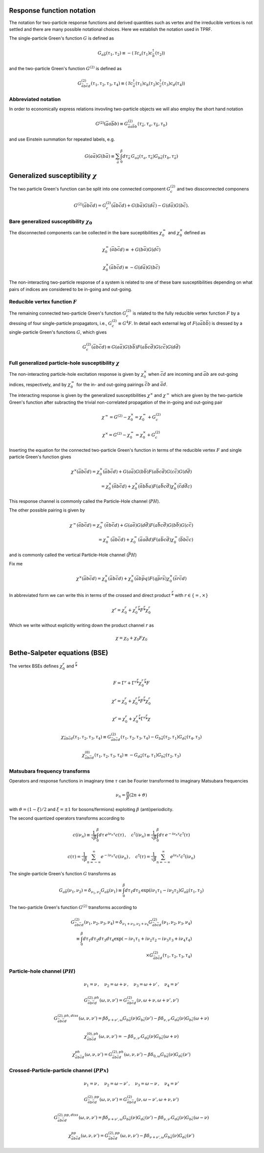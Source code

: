 .. _notation:

Response function notation
==========================

The notation for two-particle response functions and derived quantities such as vertex and the irreducible vertices is not settled and there are many possible notational choices. Here we establish the notation used in TPRF.

The single-particle Green's function :math:`G` is defined as

.. math::
   G_{a\bar{b}}(\tau_1, \tau_2) 
   \equiv 
   - \langle \mathcal{T} c_{a}(\tau_1) c^\dagger_{\bar{b}}(\tau_2) \rangle

and the two-particle Green's function :math:`G^{(2)}` is defined as

.. math::
   G^{(2)}_{\bar{a}b\bar{c}d}(\tau_1, \tau_2, \tau_3, \tau_4) 
   \equiv 
   \langle \mathcal{T} 
   c^\dagger_{\bar{a}}(\tau_1) c_{b}(\tau_2)
   c^\dagger_{\bar{c}}(\tau_3) c_{d}(\tau_4)
   \rangle


Abbreviated notation
--------------------

In order to economically express relations invovling two-particle objects we will also employ the short hand notation

.. math::
   G^{(2)}(\bar{a}a\bar{b}b) \equiv
   G^{(2)}_{\bar{a} a \bar{b} b}(\tau_{\bar{a}}, \tau_a, \tau_{\bar{b}}, \tau_b)

and use Einstein summation for repeated labels, e.g.

.. math::
   G(a\bar{a})G(b\bar{a}) \equiv
   \sum_{\bar{a}} \int_0^\beta d \tau_{\bar{a}} \,
   G_{a \bar{a}}(\tau_a, \tau_{\bar{a}}) G_{b \bar{a}}(\tau_b, \tau_{\bar{a}})

   
Generalized susceptibility :math:`\chi`
=======================================

The two particle Green's function can be split into one connected component :math:`G^{(2)}_c` and two dissconnected componens

.. math::
   G^{(2)}(\bar{a}b\bar{c}d) =
   G^{(2)}_c(\bar{a}b\bar{c}d) + G(b\bar{a})G(d\bar{c}) - G(d\bar{a})G(b\bar{c})
   .

Bare generalized susceptibility :math:`\chi_0`
----------------------------------------------
   
The disconnected components can be collected in the bare suceptibilities :math:`\chi^{=}_0` and :math:`\chi^{\times}_0` defined as
   
.. math::
   \chi^{=}_0(\bar{a}b\bar{c}d) \equiv + G(b\bar{a})G(d\bar{c})

.. math::
   \chi^{\times}_0(\bar{a}b\bar{c}d) \equiv - G(d\bar{a})G(b\bar{c})

The non-interacting two-particle response of a system is related to one of these bare susceptibilities depending on what pairs of indices are considered to be in-going and out-going.

Reducible vertex function :math:`F`
-----------------------------------

The remaining connected two-particle Green's function :math:`G^{(2)}_c` is related to the fully reducible vertex function :math:`F` by a dressing of four single-particle propagators, i.e., :math:`G^{(2)}_c \equiv G^4 F`. In detail each external leg of :math:`F(a\bar{a}b\bar{b})` is dressed by a single-particle Green's functions :math:`G`, which gives

.. math::
   G^{(2)}_c(\bar{a}b\bar{c}d)
   \equiv
   G(a\bar{a}) G(b\bar{b}) F(a\bar{b}c\bar{d}) G(c\bar{c}) G(d\bar{d})

Full generalized particle-hole susceptibility :math:`\chi`
----------------------------------------------------------
   
The non-interacting particle-hole excitation response is given by :math:`\chi^{\times}_0` when :math:`\bar{c}d` are incoming and :math:`\bar{a}b` are out-going indices, respectively, and by :math:`\chi^{=}_0` for the in- and out-going pairings :math:`\bar{c}b` and :math:`\bar{a}d`.

The interacting response is given by the generalized susceptibilities :math:`\chi^{\times}` and :math:`\chi^{=}` which are given by the two-particle Green's function after subracting the trivial non-correlated propagation of the in-going and out-going pair

.. math::
   \chi^{=} = G^{(2)} - \chi^{\times}_0 = \chi^{=}_0 + G^{(2)}_c

.. math::
   \chi^{\times} = G^{(2)} - \chi^{=}_0 = \chi^{\times}_0 + G^{(2)}_c

Inserting the equation for the connected two-particle Green's function in terms of the reducible vertex :math:`F` and single particle Green's function gives

.. math::
   \chi^{\times}(\bar{a}b\bar{c}d) =
   \chi^{\times}_0(\bar{a}b\bar{c}d)
   +
   G(a\bar{a})
   G(b\bar{b})
   F(a\bar{b}c\bar{d})
   G(c\bar{c})
   G(d\bar{d})
   \\ =
   \chi^{\times}_0(\bar{a}b\bar{c}d)
   +
   \chi^{\times}_0(\bar{a}b \bar{b}a)
   F(a\bar{b}c\bar{d})
   \chi^{\times}_0(\bar{c}d \bar{d}c)

This response channel is commonly called the Particle-Hole channel (:math:`PH`).

The other possible pairing is given by
   
.. math::
   \chi^{=}(\bar{a}b\bar{c}d) = \chi^{=}_0(\bar{a}b\bar{c}d)
   +
   G(a\bar{a})
   G(d\bar{d})
   F(a\bar{b}c\bar{d})
   G(b\bar{b})
   G(c\bar{c})
   \\ =
   \chi^{=}_0(\bar{a}b\bar{c}d)
   +
   \chi^{=}_0(\bar{a}a\bar{d}d)
   F(a\bar{b}c\bar{d})
   \chi^{=}_0(\bar{b}b \bar{c}c)

and is commonly called the vertical Particle-Hole channel (:math:`\bar{PH}`)
   
Fix me
   
.. math::
   \chi^{\times}(\bar{a}b\bar{c}d) = \chi^{\times}_0(\bar{a}b\bar{c}d)
   + \chi^{\times}_0(\bar{a}b\bar{p}q) F(q\bar{p}r\bar{s}) \chi^{\times}_0(\bar{s}r\bar{c}d)
   
In abbreviated form we can write this in terms of the crossed and direct product :math:`\stackrel{r}{*}` with :math:`r \in \{ =, \times \}`

.. math::
   \chi^{r} = \chi^{r}_0 + \chi^{r}_0 \stackrel{r}{*} F \stackrel{r}{*} \chi^{r}_0

Which we write without explicitly writing down the product channel :math:`r` as

.. math::
   \chi = \chi_0 + \chi_0 F \chi_0
   

Bethe-Salpeter equations (BSE)
==============================
   
The vertex BSEs defines :math:`\chi^r_0` and :math:`\stackrel{r}{*}`

.. math::
   F = \Gamma^r + \Gamma^r \stackrel{r}{*} \chi^r_0 \stackrel{r}{*} F

   

.. math::
   \chi^r = \chi^r_0 + \chi^r_0 \stackrel{r}{*} F \stackrel{r}{*} \chi^r_0


.. math::
   \chi^r = \chi^r_0 + \chi^r_0 \stackrel{r}{*} \Gamma^r \stackrel{r}{*} \chi

.. math::
   \chi_{\bar{a} b \bar{c} d}(\tau_1, \tau_2, \tau_3, \tau_4) 
   \equiv 
   G^{(2)}_{\bar{a}b\bar{c}d}(\tau_1, \tau_2, \tau_3, \tau_4) 
   - G_{b\bar{a}}(\tau_2, \tau_1) G_{d\bar{c}}(\tau_4, \tau_3)

.. math::
   \chi^{(0)}_{\bar{a}b\bar{c}d}(\tau_1, \tau_2, \tau_3, \tau_4) 
   \equiv
   - G_{d\bar{a}}(\tau_4, \tau_1) G_{b\bar{c}}(\tau_2, \tau_3)

     
Matsubara frequency transforms
------------------------------

Operators and response functions in imaginary time :math:`\tau` can be Fourier transformed to imaginary Matsubara frequencies

.. math::
   \nu_n = \frac{\pi}{\beta}(2n + \vartheta)
   
with :math:`\vartheta = (1-\xi)/2` and :math:`\xi = \pm 1` for bosons/fermions) exploiting :math:`\beta` (anti)periodicity.

The second quantized operators transforms according to

.. math::
   c(i\nu_n) \equiv \frac{1}{\sqrt{\beta}} \int_0^\beta d\tau \, e^{i\nu_n \tau} c(\tau)
   \, , \quad
   c^\dagger(i\nu_n) \equiv \frac{1}{\sqrt{\beta}} \int_0^\beta d\tau \, e^{-i\nu_n \tau} c^\dagger(\tau)

.. math::
   c(\tau) = \frac{1}{\sqrt{\beta}} \sum_{n=-\infty}^{\infty} e^{-i\nu_n \tau} c(i\nu_n)
   \, , \quad
   c^\dagger(\tau) = \frac{1}{\sqrt{\beta}} \sum_{n=-\infty}^{\infty} e^{i\nu_n \tau} c^\dagger(i\nu_n)

The single-particle Green's function :math:`G` transforms as

.. math::
   G_{a\bar{b}}(\nu_1, \nu_2) = \delta_{\nu_1, \nu_2} G_{a\bar{b}}(\nu_1)
   \equiv
   \int_0^\beta d\tau_1 d\tau_2 \,
   \exp \left( i\nu_1 \tau_1 - i \nu_2 \tau_2 \right)
   G_{a\bar{b}}(\tau_1, \tau_2)

The two-particle Green's function :math:`G^{(2)}` transforms according to

.. math::
   G^{(2)}_{\bar{a}b\bar{c}d}(\nu_1, \nu_2, \nu_3, \nu_4)
   =
   \delta_{\nu_1 + \nu_3, \nu_2 + \nu_4}
   G^{(2)}_{\bar{a}b\bar{c}d}(\nu_1, \nu_2, \nu_3, \nu_4)
   \\ \equiv 
   \int_0^\beta d\tau_1 d\tau_2 d\tau_3 d\tau_4
   \exp\left( -i\nu_1 \tau_1 + i \nu_2 \tau_2 - i\nu_3 \tau_3 + i \nu_4 \tau_4 \right)
   \\ \times
   G^{(2)}_{\bar{a}b\bar{c}d}(\tau_1, \tau_2, \tau_3, \tau_4)

   

Particle-hole channel (:math:`PH`)
----------------------------------

.. math::
   \nu_1 = \nu 
   \, , \quad
   \nu_2 = \omega + \nu
   \, , \quad
   \nu_3 = \omega + \nu'
   \, , \quad
   \nu_4 = \nu'

.. math::
   G^{(2),ph}_{\bar{a}b\bar{c}d}(\omega, \nu, \nu')
   =
   G^{(2)}_{\bar{a}b\bar{c}d}(\nu, \omega + \nu, \omega + \nu', \nu')

.. math::
   G^{(2),ph,diss}_{\bar{a}b\bar{c}d}(\omega, \nu, \nu')
   =
   \beta \delta_{\nu+\nu', \omega} G_{b\bar{a}}(\nu) G_{b\bar{c}}(\nu')
   - \beta \delta_{\nu, \nu'} G_{d\bar{a}}(\nu) G_{b\bar{c}}(\omega + \nu)

.. math::
   \chi^{(0),ph}_{\bar{a}b\bar{c}d}(\omega, \nu, \nu')
   =
   - \beta \delta_{\nu, \nu'} G_{d\bar{a}}(\nu) G_{b\bar{c}}(\omega + \nu)

.. math::
   \chi^{ph}_{\bar{a}b\bar{c}d} (\omega, \nu, \nu') 
   =
   G^{(2),ph}_{\bar{a}b\bar{c}d}(\omega, \nu, \nu')
   - \beta \delta_{0, \omega} G_{b\bar{a}}(\nu) G_{d\bar{c}}(\nu')
     
Crossed-Particle-particle channel (:math:`PPx`)
-----------------------------------------------

.. math::
   \nu_1 = \nu
   \, , \quad
   \nu_2 = \omega - \nu'
   \, , \quad
   \nu_3 = \omega - \nu
   \, , \quad
   \nu_4 = \nu'

.. math::
   G^{(2), pp}_{\bar{a}b\bar{c}d}(\omega, \nu, \nu') 
   =
   G^{(2)}_{\bar{a}b\bar{c}d}(\nu, \omega - \nu', \omega + \nu, \nu')

.. math::
   G^{(2),pp,diss}_{\bar{a}b\bar{c}d}(\omega, \nu, \nu')
   =
   \beta \delta_{\nu + \nu' , \omega} G_{b\bar{a}}(\nu) G_{d\bar{c}}(\nu')
   - \beta \delta_{\nu, \nu'} G_{d\bar{a}}(\nu) G_{b\bar{c}}(\omega - \nu)

.. math::
   \chi^{(0), pp}_{\bar{a}b\bar{c}d}(\omega, \nu, \nu')
   =
   - \beta \delta_{\nu, \nu'} G_{d\bar{a}}(\nu) G_{b\bar{c}}(\omega - \nu)
   :label: bare_pp_sus_def

.. math::
   \chi^{pp}_{\bar{a}b\bar{c}d}(\omega, \nu, \nu')
   =
   G^{(2), pp}_{\bar{a}b\bar{c}d}(\omega, \nu, \nu')
   - \beta \delta_{\nu+\nu', \omega} G_{b\bar{a}}(\nu) G_{d\bar{c}}(\nu')
